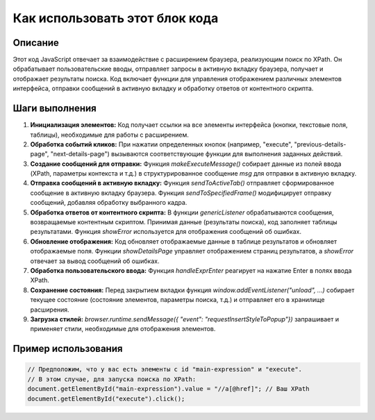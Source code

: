 Как использовать этот блок кода
=========================================================================================

Описание
-------------------------
Этот код JavaScript отвечает за взаимодействие с расширением браузера, реализующим поиск по XPath. Он обрабатывает пользовательские вводы, отправляет запросы в активную вкладку браузера, получает и отображает результаты поиска.  Код включает функции для управления отображением различных элементов интерфейса, отправки сообщений в активную вкладку и обработку ответов от контентного скрипта.

Шаги выполнения
-------------------------
1. **Инициализация элементов:** Код получает ссылки на все элементы интерфейса (кнопки, текстовые поля, таблицы), необходимые для работы с расширением.

2. **Обработка событий кликов:** При нажатии определенных кнопок (например, "execute", "previous-details-page", "next-details-page") вызываются соответствующие функции для выполнения заданных действий.

3. **Создание сообщений для отправки:**  Функция `makeExecuteMessage()` собирает данные из полей ввода (XPath, параметры контекста и т.д.) в структурированное сообщение `msg` для отправки в активную вкладку.

4. **Отправка сообщений в активную вкладку:**  Функция `sendToActiveTab()` отправляет сформированное сообщение в активную вкладку браузера. Функция `sendToSpecifiedFrame()` модифицирует отправку сообщений, добавляя обработку выбранного кадра.

5. **Обработка ответов от контентного скрипта:**  В функции `genericListener` обрабатываются сообщения, возвращаемые контентным скриптом. Принимая данные (результаты поиска), код заполняет таблицы результатами.  Функция `showError` используется для отображения сообщений об ошибках.

6. **Обновление отображения:** Код обновляет отображаемые данные в таблице результатов и обновляет отображаемые поля. Функции `showDetailsPage` управляет отображением страниц результатов, а `showError` отвечает за вывод сообщений об ошибках.

7. **Обработка пользовательского ввода:** Функция `handleExprEnter` реагирует на нажатие Enter в полях ввода XPath.

8. **Сохранение состояния:**  Перед закрытием вкладки функция `window.addEventListener("unload", ...)` собирает текущее состояние (состояние элементов, параметры поиска, т.д.) и отправляет его в хранилище расширения.

9. **Загрузка стилей:**  `browser.runtime.sendMessage({ "event": "requestInsertStyleToPopup"})` запрашивает и применяет стили, необходимые для отображения элементов.


Пример использования
-------------------------
.. code-block:: javascript

    // Предположим, что у вас есть элементы с id "main-expression" и "execute".
    // В этом случае, для запуска поиска по XPath:
    document.getElementById("main-expression").value = "//a[@href]"; // Ваш XPath
    document.getElementById("execute").click();